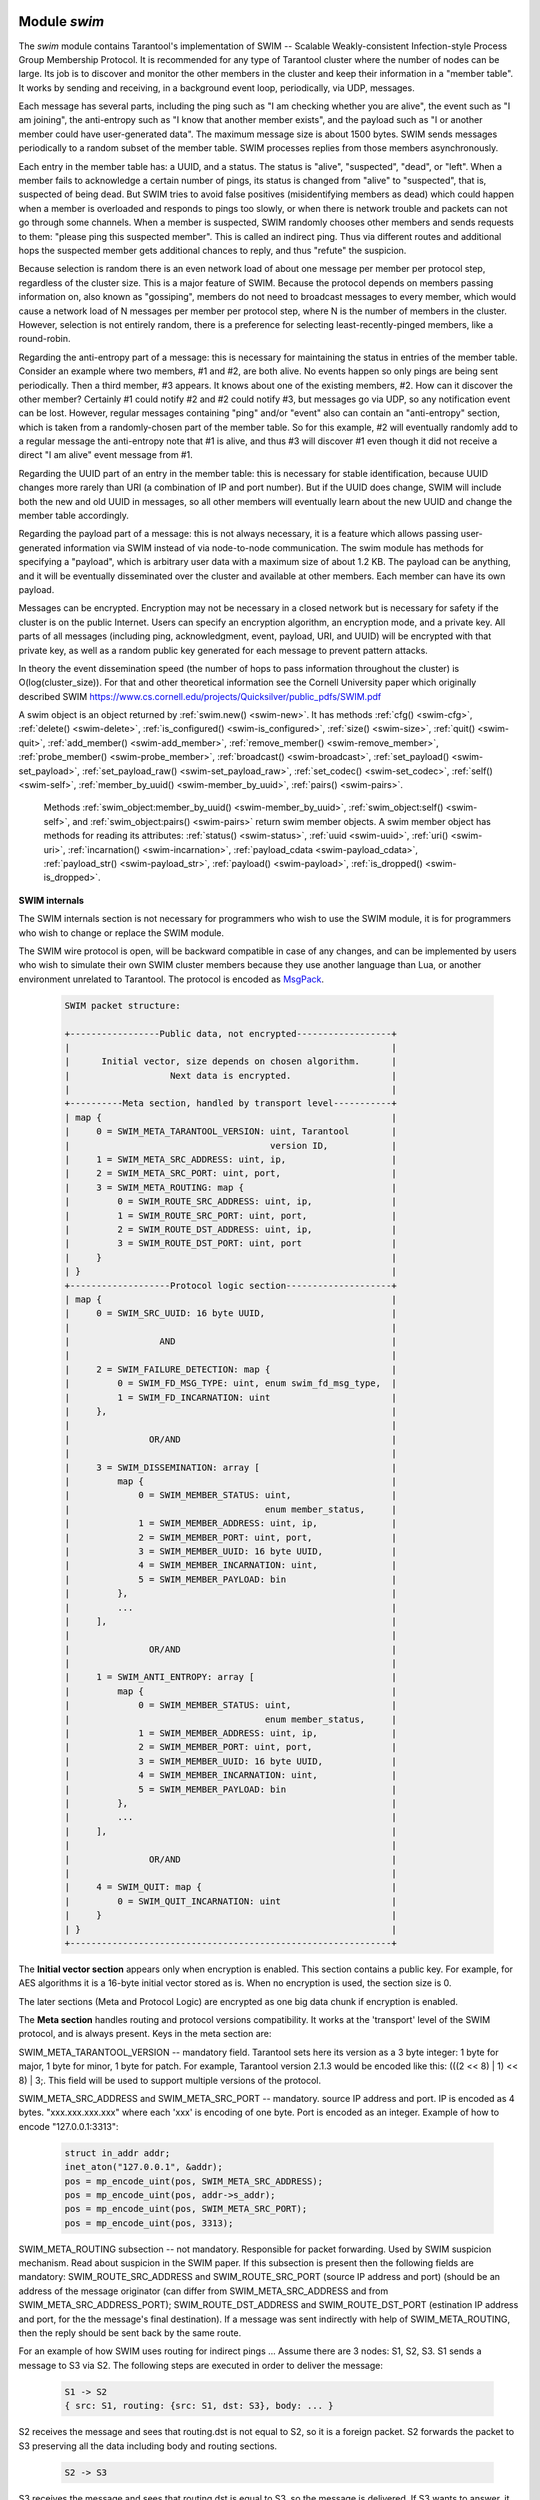     .. _swim-module:

-------------------------------------------------------------------------------
                            Module `swim`
-------------------------------------------------------------------------------

.. module:: swim

The `swim` module contains Tarantool's implementation of
SWIM -- Scalable Weakly-consistent Infection-style Process Group Membership
Protocol. It is recommended for any type of Tarantool cluster where the
number of nodes can be large. Its job is to discover and monitor
the other members in the cluster and keep their information in a "member table".
It works by sending and receiving, in a background
event loop, periodically, via UDP, messages.

Each message has several parts, including
the ping such as "I am checking whether you are alive",
the event such as "I am joining",
the anti-entropy such as "I know that another member exists",
and the payload such as "I or another member could have user-generated data".
The maximum message size is about 1500 bytes.
SWIM sends messages periodically to a random subset of the member table.
SWIM processes replies from those members asynchronously.

Each entry in the member table has:
a UUID, and a status. The status is "alive", "suspected", "dead", or "left".
When a member fails to acknowledge a certain number of pings,
its status is changed from "alive" to "suspected", that is, suspected of being
dead. But SWIM tries to avoid false positives (misidentifying members as dead)
which could happen when a member is overloaded and responds to pings too slowly,
or when there is network trouble and packets can not go through some channels.
When a member is suspected, SWIM randomly chooses other members and sends
requests to them: "please ping this suspected member".
This is called an indirect ping.
Thus via different routes and additional hops the suspected member gets additional chances to
reply, and thus "refute" the suspicion.

Because selection is random there is an even network load of about one message
per member per protocol step, regardless of the cluster size. This is a major
feature of SWIM. Because the protocol depends on members passing information on,
also known as "gossiping", members do not need to broadcast messages to every
member, which would cause a network load of N messages per member per protocol step,
where N is the number of members in the cluster. However, selection is not
entirely random, there is a preference for selecting least-recently-pinged
members, like a round-robin.

Regarding the anti-entropy part of a message: this is necessary for maintaining
the status in entries of the member table.
Consider an example where two members, #1 and #2, are both alive.
No events happen so only pings are being sent periodically.
Then a third member, #3 appears.
It knows about one of the existing members, #2.
How can it discover the other member?
Certainly #1 could notify #2 and #2 could notify #3, but messages go via UDP,
so any notification event can be lost.
However, regular messages containing "ping" and/or "event" also can contain
an "anti-entropy" section,
which is taken from a randomly-chosen part of the member table.
So for this example, #2 will eventually randomly add to a regular message
the anti-entropy note that #1 is alive, and thus #3 will discover #1
even though it did not receive a direct "I am alive" event message from #1.

Regarding the UUID part of an entry in the member table:
this is necessary for stable identification, because UUID changes more
rarely than URI (a combination of IP and port number).
But if the UUID does change,
SWIM will include both the new and old UUID in messages,
so all other members will eventually learn about the new UUID
and change the member table accordingly.

Regarding the payload part of a message:
this is not always necessary, it is a feature
which allows passing user-generated information via SWIM
instead of via node-to-node communication.
The swim module has methods for specifying a "payload", which is arbitrary
user data with a maximum size of about 1.2 KB. 
The payload can be anything, and it will be eventually
disseminated over the cluster and available at other members.
Each member can have its own payload.

Messages can be encrypted. Encryption may not be necessary in a closed
network but is necessary for safety if the cluster is on the public Internet.
Users can specify an encryption algorithm, an encryption mode, and a private key.
All parts of all messages (including ping, acknowledgment, event, payload,
URI, and UUID) will be encrypted
with that private key, as well as a random public key generated for each message to
prevent pattern attacks.

In theory the event dissemination speed (the number of hops to pass information
throughout the cluster) is O(log(cluster_size)). For that and other theoretical
information see the Cornell University paper which originally described SWIM 
https://www.cs.cornell.edu/projects/Quicksilver/public_pdfs/SWIM.pdf

.. _swim-new:

.. function:: new([cfg])

    Create a new SWIM instance. A SWIM instance maintains a member
    table and interacts with other members.
    Multiple SWIM instances can be created in a single Tarantool process.

    :param table cfg: an optional configuration parameter.
                      If cfg is not specified or is nil, then
                      the new SWIM instance is not bound to a socket
                      and has nil attributes, so it cannot interact with other
                      members and only a few methods are valid
                      until :ref:`swim_object:cfg() <swim-cfg>` is called.
                      If cfg is specified, then the effect is the same as
                      calling :code:`s = swim.new() s:cfg`.
                      For configuration description see
                      :ref:`swim_object:cfg() <swim-cfg>`.

    :returns: swim-object :ref:`a swim object <swim-object>`

    Example: swim_object = swim.new({uri = 3333, uuid = '00000000-0000-1000-8000-000000000001', heartbeat_rate = 0.1})

.. _swim-object:

.. class:: swim_object

    A swim object is an object returned by :ref:`swim.new() <swim-new>`.
    It has methods
    :ref:`cfg() <swim-cfg>`,
    :ref:`delete() <swim-delete>`,
    :ref:`is_configured() <swim-is_configured>`,
    :ref:`size() <swim-size>`,
    :ref:`quit() <swim-quit>`,
    :ref:`add_member() <swim-add_member>`,
    :ref:`remove_member() <swim-remove_member>`,
    :ref:`probe_member() <swim-probe_member>`,
    :ref:`broadcast() <swim-broadcast>`,
    :ref:`set_payload() <swim-set_payload>`,
    :ref:`set_payload_raw() <swim-set_payload_raw>`,
    :ref:`set_codec() <swim-set_codec>`,
    :ref:`self() <swim-self>`,
    :ref:`member_by_uuid() <swim-member_by_uuid>`,
    :ref:`pairs() <swim-pairs>`.

    .. _swim-cfg:

    .. method:: cfg(cfg)

        Configure or reconfigure a SWIM instance.

        :param table cfg: the options to describe instance behavior

        The cfg table may have these components:

        heartbeat_rate (double) -- rate of sending round messages, in seconds.
        Setting heartbeat_rate to X does not mean that every member
        will be checked every X seconds, instead X is the protocol speed.
        Protocol period depends on member count and heartbeat_rate.
        Default = 1.

        ack_timeout (double) -- time in seconds after which a ping is
        considered to be unacknowledged. Default = 30.

        gc_mode (enum) -- dead member collection mode.
        If gc_mode == 'off' then SWIM never removes dead
        members from the member table (though users may remove them
        with :ref:`swim_object:remove_member() <swim-remove_member>`), and
        SWIM will continue to ping them as if they were alive.
        If gc_mode == 'on' then SWIM removes dead members
        from the member table after one round.
        Default = 'on'.

        uri (string or number) -- either an 'ip:port' address,
        or just a port number (if ip is omitted then 127.0.0.1 is
        assumed). If port == 0, then the kernel will select any free
        port for the IP address.

        uuid (string or cdata struct tt_uuid) -- a value which should
        be unique among SWIM instances. Users may choose any value
        but the recommendation is: use
        :ref:`box.cfg.instancd_uuid <cfg_replication-instance_uuid>`,
        the Tarantool instance's UUID.

        All the cfg components are dynamic -- ``swim_object:cfg()``
        may be called more than once. If it is not being called for
        the first time and a component is not specified, then the
        component retains its previous value. If it is being called
        for the first time then uri and uuid are mandatory, since
        a SWIM instance cannot operate without URI and UUID.

        ``swim_object:cfg()`` is atomic -- if there is an error,
        then nothing changes.

        :return: true if configuration succeeds
        :return: nil, err if an error occurred. err is an error object

        Example: swim_object:cfg({heartbeat_rate = 0.5})

        After ``swim_object:cfg()``, all other swim_object methods are callable.

    .. data:: cfg.

        Expose all non-nil components of the read-only table which was set up or changed by
        :ref:`swim_object:cfg() <swim-cfg>`.

        Example:

        .. code-block:: tarantoolsession

            tarantool> swim_object.cfg
            ---
            - gc_mode: off
              uri: 3333
              uuid: 00000000-0000-1000-8000-000000000001
            ...

    .. _swim-delete:

    .. method:: delete()

        Delete a SWIM instance immediately. Its memory is freed,
        its member table entry is deleted, 
        and it can no longer be used.
        Other members will treat this member as 'dead'.
        After ``swim_object:delete()`` any attempt to use the
        deleted instance will cause an exception to be thrown.

        :return: none, this method does not fail

        Example: swim_object:delete()

    .. _swim-is_configured:

    .. method:: is_configured()

        Return false if
        a SWIM instance was created via
        :ref:`swim.new() <swim-new>` without an optional cfg argument,
        and was not configured with :ref:`swim_object:cfg() <swim-cfg>`.
        Otherwise return true.

        :return: boolean result, true if configured, otherwise false

        Example: swim_object:is_configured()

    .. _swim-size:

    .. method:: size()

        Return the size of the member table. It will be at least 1
        because the "self" member is included.

        :return: integer size

        Example: swim_object:size()

    .. _swim-quit:

    .. method:: quit()

        Leave the cluster. This is a graceful equivalent of
        :ref:`swim_object:delete() <swim-delete>` -- the instance is
        deleted, but before deletion it sends to each member in its
        member table a message, that this instance has left the cluster, and
        should not be considered dead. Other instances mark such member
        in their tables as 'left', and drop it after one round of
        dissemination. Consequences to the caller are the same as after
        ``swim_object:delete()`` -- the instance is no longer usable,
        and an error will be thrown if there is an attempt to use it.

        :return: none, the method does not fail

        Example: swim_object:quit()

    .. _swim-add_member:

    .. method:: add_member(cfg)

        Explicitly add a member into the member table.
        This method is useful when a new member is joining
        the cluster and does not yet know what members already exist.
        In that case it can start interaction explicitly by
        adding the details about an already-existing member
        into its member table.
        Subsequently SWIM will discover other members automatically
        via messages from the already-existing member.

        :param table cfg: description of the member

        The cfg table has two mandatory components, uuid and uri, which have
        the same format as uuid and uri in the table for :ref:`swim_object:cfg() <swim-cfg>`.

        :return: true if member is added
        :return: nil, err if an error occurred. err is an error object

        Example: swim_member_object = swim_object:add_member({uuid = ..., uri = ...})

    .. _swim-remove_member:

    .. method:: remove_member(uuid)

        Explicitly and immediately remove a member from the member
        table.

        :param string-or-cdata-struct-tt_uuid uuid: UUID

        :return: true if member is removed
        :return: nil, err if an error occurred. err is an error object.

        Example: swim_object:delete('00000000-0000-1000-8000-000000000001')

    .. _swim-probe_member:

    .. method:: probe_member(uri)

        Send a ping request to the specified uri address. If another member
        is listening at that address, it will receive the ping, respond with
        an ACK (acknowledgment) message containing information such as UUID.
        That information will 
        be added to the
        member table. ``swim_object:probe_member`` is similar to
        :ref:`swim_object:add_member() <swim-add_member>`, but it
        does not require UUID, and it is not reliable because it uses UDP.

        :param string-or-number uri: URI. Format is the same as for uri in :ref:`swim_object:cfg() <swim-cfg>`.

        :return: true if member is pinged
        :return: nil, err if an error occurred. err is an error object.

        Example: swim_object:probe_member(3333)

    .. _swim-broadcast:

    .. method:: broadcast([port])

        Broadcast a ping request to all the network interfaces in the
        system. ``swim_object:broadcast()`` is like
        :ref:`swim_object:probe_member() <swim-probe_member>`
        to many members at once.

        :param number port: All the sent ping requests
                            have this port as destination port in their UDP headers.
                            By default a currently bound port is used.

        :return: true if broadcast is sent
        :return: nil, err if an error occurred. err is an error object.

        **Example:**

        .. code-block:: tarantoolsession

            tarantool> tarantool> fiber = require('fiber')
            ---
            ...
            tarantool> swim = require('swim')
            ---
            ...
            tarantool> s1 = swim.new({uri = 3333, uuid = '00000000-0000-1000-8000-000000000001', heartbeat_rate = 0.1})
            ---
            ...
            tarantool> s2 = swim.new({uri = 3334, uuid = '00000000-0000-1000-8000-000000000002', heartbeat_rate = 0.1})
            ---
            ...
            tarantool> s1:size()
            ---
            - 1
            ...
            tarantool> s1:add_member({uri = s2:self():uri(), uuid = s2:self():uuid()})
            ---
            - true
            ...
            tarantool> s1:size()
            ---
            - 1
            ...
            tarantool> s2:size()
            ---
            - 1
            ...
            
            tarantool> fiber.sleep(0.2)
            ---
            ...
            tarantool> s1:size()
            ---
            - 2
            ...
            tarantool> s2:size()
            ---
            - 2
            ...
            tarantool> s1:remove_member(s2:self():uuid()) s2:remove_member(s1:self():uuid()) 
            ---
            ...
            tarantool> s1:size()
            ---
            - 1
            ...
            tarantool> s2:size()
            ---
            - 1
            ...

            tarantool> s1:probe_member(s2:self():uri())
            ---
            - true
            ...
            tarantool> fiber.sleep(0.1)
            ---
            ...
            tarantool> s1:size()
            ---
            - 2
            ...
            tarantool> s2:size()
            ---
            - 2
            ...
            tarantool> s1:remove_member(s2:self():uuid()) s2:remove_member(s1:self():uuid()) 
            ---
            ...
            tarantool> s1:size()
            ---
            - 1
            ...
            tarantool> s2:size()
            ---
            - 1
            ...
            tarantool> s1:broadcast(3334)
            ---
            - true
            ...
            tarantool> fiber.sleep(0.1)
            ---
            ...
            tarantool> s1:size()
            ---
            - 2
            ...

            tarantool> s2:size()
            ---
            - 2
            ...

    .. _swim-set_payload:

    .. method:: set_payload(payload)

        Set a payload, as formatted data.
        Payload is arbitrary user defined data up to 1200 bytes in size
        and disseminated over the cluster. So each cluster member
        will eventually learn what is the payload of other members in
        the cluster, because it is stored in the member table and can be
        queried with :ref:`swim_member_object:payload() <swim-payload>`.
        Different members may have different payloads.

        :param object payload:  Arbitrary Lua object to disseminate. Set to nil
                                to remove the payload, in which case it will be eventually removed
                                on other instances. The object is serialized in
                                MessagePack.

        :return: true if payload is set
        :return: nil, err if an error occurred. err is an error object

        Example: swim_object:set_payload({field1 = 100, field2 = 200})

    .. _swim-set_payload_raw:

    .. method:: set_payload_raw(payload[, size])

        Set a payload, as raw data.
        Sometimes a payload does not need to be a Lua object.
        For example, a user may already have a well formatted
        MessagePack object and just wants to set it as a payload.
        Or cdata needs to to be exposed.
        ``set_payload_raw`` allows setting
        a payload as is, without MessagePack serialization.

        :param string-or-cdata payload: any value

        :param number size:  Payload size in bytes. If ``payload`` is string then ``size`` is
                             optional, and if specified, then should not be larger
                             than actual ``payload`` size. If ``size`` is less than actual ``payload`` size,
                             then only the first ``size``
                             bytes of ``payload`` are used. If ``payload`` is cdata then
                             ``size`` is mandatory.

        :return: true if payload is set
        :return: nil, err if an error occurred. err is an error object

        Example:

        .. code-block:: tarantoolsession

            tarantool> tarantool> ffi = require('ffi')
            ---
            ...
            tarantool> fiber = require('fiber')
            ---
            ...
            tarantool> swim = require('swim')
            ---
            ...
            tarantool> s1 = swim.new({uri = 0, uuid = '00000000-0000-1000-8000-000000000001', heartbeat_rate = 0.1})
            ---
            ...
            tarantool> s2 = swim.new({uri = 0, uuid = '00000000-0000-1000-8000-000000000002', heartbeat_rate = 0.1})
            ---
            ...
            tarantool> s1:add_member({uri = s2:self():uri(), uuid = s2:self():uuid()})
            ---
            - true
            ...
            tarantool> s1:set_payload({a = 100, b = 200})
            ---
            - true
            ...
            tarantool> s2:set_payload('any payload')
            ---
            - true
            ...
            tarantool> fiber.sleep(0.2)
            ---
            ...
            tarantool> s1_view = s2:member_by_uuid(s1:self():uuid())
            ---
            ...
            tarantool> s2_view = s1:member_by_uuid(s2:self():uuid())
            ---
            ...
            tarantool> s1_view:payload()
            ---
            - {'a': 100, 'b': 200}
            ...
            tarantool> s2_view:payload()
            ---
            - any payload
            ...
            tarantool> cdata = ffi.new('char[?]', 2)
            ---
            ...
            tarantool> cdata[0] = 1
            ---
            ...
            tarantool> cdata[1] = 2
            ---
            ...
            tarantool> s1:set_payload_raw(cdata, 2)
            ---
            - true
            ...
            tarantool> fiber.sleep(0.2)
            ---
            ...
            tarantool> cdata, size = s1_view:payload_cdata()
            ---
            ...
            tarantool> cdata[0]
            ---
            - 1
            ...
            tarantool> cdata[1]
            ---
            - 2
            ...
            tarantool> size
            ---
            - 2
            ...

    .. _swim-set_codec:

    .. method:: set_codec(codec_cfg)

        Enable encryption for all following messages.

        For a brief description of encryption
        algorithms see "enum_crypto_algo" and "enum crypto_mode"
        in the Tarantool source code file 
        `crypto.h <https://github.com/tarantool/tarantool/blob/master/src/lib/crypto/crypto.h>`_.

        When encryption is enabled, all the
        messages are encrypted with a chosen private key, and a
        randomly generated and updated public key.

        :param table codec_cfg: description of the encryption

        The components of the codec_cfg table may be:

        algo (string) -- encryption algorithm name.
        All the names in :ref:`module crypto <crypto>` are supported:
        'aes128', 'aes192', 'aes256', 'des'.
        Specify 'none' to disable encryption.

        mode (string) -- encryption algorithm mode. All the modes in
        module crypto are supported: 'ecb', 'cbc', 'cfb', 'ofb'.
        Default = 'cbc'.

        key (cdata or string) -- a private secret key which is kept
        secret and should never be stored hardcoded in source code.

        key_size (integer) -- size of the key in bytes.
        key_size is key is cdata. key_size is optional if key is
        string, and if key_size is shorter than than actual key size
        then the key is truncated

        ``algo`` and ``mode`` and ``key`` and ``key_size`` should be
        the same for all SWIM instances, so that members can understand
        each others' messages.

        Example;

        .. code-block:: tarantoolsession

            tarantool> tarantool> swim = require('swim')
            ---
            ...
            tarantool> s1 = swim.new({uri = 0, uuid = '00000000-0000-1000-8000-000000000001'})
            ---
            ...
            tarantool> s1:set_codec({algo = 'aes128', mode = 'cbc', key = '1234567812345678'})
            ---
            - true
            ...

    .. _swim-self:

    .. method:: self()

        Return a :ref:`swim member object <swim-member_object>` (of self) from the member table,
        or from a cache containing earlier results of ``swim_object:self()`` or
        ``swim_object:member_by_uuid()`` or ``swim_object:pairs()``.

        :return: :ref:`swim member object <swim-member_object>`, not nil because self() will not fail

        Example: swim_member_object = swim_object:self()

    .. _swim-member_by_uuid:

    .. method:: member_by_uuid(uuid)

        Return a :ref:`swim member object <swim-member_object>` (given UUID) from the member table,
        or from a cache containing earlier results of ``swim_object:self()`` or
        ``swim_object:member_by_uuid()`` or ``swim_object:pairs()``.

        :param string-or-cdata-struct-tt-uuid uuid: UUID

        :return: :ref:`swim member object <swim-member_object>`, or nil if not found

        Example: swim_member_object = swim_object:member_by_uuid('00000000-0000-1000-8000-000000000001')

    .. _swim-pairs:

    .. method:: pairs()

        Set up an iterator for returning 
        :ref:`swim member objects <swim-member_object>` from the member table,
        or from a cache containing earlier results of ``swim_object:self()`` or
        ``swim_object:member_by_uuid()`` or ``swim_object:pairs()``.

        ``swim_object:pairs()`` should be in a 'for' loop, and
        there should only be one iterator in operation
        at one time. (The iterator is implemented in an extra light fashion so only
        one iterator object is available per SWIM instance.)

        :param varies generator+object+key: as for any Lua pairs() iterators.
                                             generator function, iterator
                                             object (a swim member object),
                                             and initial key (a UUID).


        Example:

        .. code-block:: tarantoolsession

            tarantool> tarantool> fiber = require('fiber')
            ---
            ...
            tarantool> swim = require('swim')
            ---
            ...
            tarantool> s1 = swim.new({uri = 0, uuid = '00000000-0000-1000-8000-000000000001', heartbeat_rate = 0.1})
            ---
            ...
            tarantool> s2 = swim.new({uri = 0, uuid = '00000000-0000-1000-8000-000000000002', heartbeat_rate = 0.1})
            ---
            ...
            tarantool> s1:add_member({uri = s2:self():uri(), uuid = s2:self():uuid()})
            ---
            - true
            ...
            tarantool> fiber.sleep(0.2)
            ---
            ...
            tarantool> s1:self()
            ---
            - uri: 127.0.0.1:62341
              status: alive
              incarnation: 1
              uuid: 00000000-0000-1000-8000-000000000001
              payload_size: 0
            ...
            tarantool> s1:member_by_uuid(s1:self():uuid())
            ---
            - uri: 127.0.0.1:62341
              status: alive
              incarnation: 1
              uuid: 00000000-0000-1000-8000-000000000001
              payload_size: 0
            ...
            tarantool> s1:member_by_uuid(s2:self():uuid())
            ---
            - uri: 127.0.0.1:55435
              status: alive
              incarnation: 1
              uuid: 00000000-0000-1000-8000-000000000002
              payload_size: 0
            ...
            tarantool> t = {}
            ---
            ...
            tarantool> for k, v in s1:pairs() do table.insert(t, {k, v}) end
            ---
            ...
            tarantool> t
            ---
            - - - 00000000-0000-1000-8000-000000000002
                - uri: 127.0.0.1:55435
                  status: alive
                  incarnation: 1
                  uuid: 00000000-0000-1000-8000-000000000002
                  payload_size: 0
              - - 00000000-0000-1000-8000-000000000001
                - uri: 127.0.0.1:62341
                  status: alive
                  incarnation: 1
                  uuid: 00000000-0000-1000-8000-000000000001
                  payload_size: 0
            ...

    .. _swim-member_object:

.. class:: swim_member_object

        Methods
        :ref:`swim_object:member_by_uuid() <swim-member_by_uuid>`,
        :ref:`swim_object:self() <swim-self>`, and
        :ref:`swim_object:pairs() <swim-pairs>` return swim
        member objects. A swim member object has methods for reading
        its attributes:
        :ref:`status() <swim-status>`,
        :ref:`uuid <swim-uuid>`,
        :ref:`uri() <swim-uri>`,
        :ref:`incarnation() <swim-incarnation>`,
        :ref:`payload_cdata <swim-payload_cdata>`,
        :ref:`payload_str() <swim-payload_str>`,
        :ref:`payload() <swim-payload>`,
        :ref:`is_dropped() <swim-is_dropped>`.

    .. _swim-status:

    .. method:: status()

        Return the status, which may be 'alive', 'suspected',
        'left', or 'dead'.

        :return: string 'alive' | 'suspected' | 'left' | dead'

    .. _swim-uuid:

    .. method:: uuid()

        Return the UUID as cdata struct tt_uuid.

        :return: cdata-struct-tt-uuid UUID

    .. _swim-uri:

    .. method:: uri()

        Return the URI as a string 'ip:port'. 
        Via this method a user
        can learn a real assigned port, if port = 0 was specified in
        :ref:`swim_object:cfg() <swim-cfg>`.

        :return: string ip:port

    .. _swim-incarnation:

    .. method:: incarnation()

        Return a number (unsigned integer) which is incremented each time a member is updated.

        :return: unsigned-integer incarnation

    .. _swim-payload_cdata:

    .. method:: payload_cdata()

        Return member's payload.

        :return: pointer-to-cdata payload and size in bytes

    .. _swim-payload_Str:

    .. method:: payload_str()

        Return payload as a string object. Payload is not decoded. It
        is just returned as a string instead of cdata. If payload was
        not specified
        by :ref:`swim_object:set_payload() <swim-set_payload>` or
        by :ref:`swim_object:set_payload_raw() <swim-set_payload_raw>`,
        then its size is 0 and nil is returned.

        :return: string-object payload, or nil if there is no payload

    .. _swim-payload:

    .. method:: payload()

        Since the ``swim`` module is a Lua module, a user is likely to use Lua objects
        as a payload -- tables, numbers, strings etc. And it is natural
        to expect that
        :ref:`swim_member_object:payload() <swim-payload>`
        should return the same object
        which was passed into
        :ref:`swim_object:set_payload() <swim-set_payload>`
        by another instance.
        ``swim_member_object:payload()`` tries to interpret payload as MessagePack,
        and if that fails then it returns the payload as a string.

        ``swim_member_object:payload()`` caches its result. Therefore only the first call
        actually decodes cdata payload. All following calls return a
        pointer to the same result, unless payload is changed with a new
        incarnation. If payload was not specified (its size is 0), then nil is
        returned.

    .. _swim-is_dropped:

    .. method:: is_dropped()

        Returns true if this member object is a stray reference to a
        member which has already been dropped from the member table.

        :return: boolean true if member is dropped, otherwise false


        Example:

        .. code-block:: tarantoolsession

            tarantool> swim = require('swim')
            ---
            ...
            tarantool> s = swim.new({uri = 0, uuid = '00000000-0000-1000-8000-000000000001'})
            ---
            ...
            tarantool> self = s:self()
            ---
            ...
            tarantool> self:status()
            ---
            - alive
            ...
            tarantool> self:uuid()
            ---
            - 00000000-0000-1000-8000-000000000001
            ...
            tarantool> self:uri()
            ---
            - 127.0.0.1:56367
            ...
            tarantool> self:incarnation()
            ---
            - 1
            ...
            tarantool> self:is_dropped()
            ---
            - false
            ...
            tarantool> s:set_payload_raw('123')
            ---
            - true
            ...
            tarantool> self:payload_cdata()
            ---
            - 'cdata<const char *>: 0x0103500050'
            - 3
            ...
            tarantool> self:payload_str()
            ---
            - '123'
            ...
            tarantool> s:set_payload({a = 100})
            ---
            - true
            ...
            tarantool> self:payload_cdata()
            ---
            - 'cdata<const char *>: 0x0103500050'
            - 4
            ...
            tarantool> self:payload_str()
            ---
            - !!binary gaFhZA==
            ...
            tarantool> self:payload()
            ---
            - {'a': 100}
            ...

**SWIM internals**

The SWIM internals section is not necessary for programmers who wish to use the SWIM module,
it is for programmers who wish to change or replace the SWIM module.

The SWIM wire protocol is open, will be backward compatible in case of
any changes, and can be implemented by users who wish to simulate their
own SWIM cluster members because they use another language than Lua,
or another environment unrelated to Tarantool.
The protocol is encoded as
`MsgPack <https://en.wikipedia.org/wiki/MessagePack>`_.


        .. code-block:: none

            SWIM packet structure:

            +-----------------Public data, not encrypted------------------+
            |                                                             |
            |      Initial vector, size depends on chosen algorithm.      |
            |                   Next data is encrypted.                   |
            |                                                             |
            +----------Meta section, handled by transport level-----------+
            | map {                                                       |
            |     0 = SWIM_META_TARANTOOL_VERSION: uint, Tarantool        |
            |                                      version ID,            |
            |     1 = SWIM_META_SRC_ADDRESS: uint, ip,                    |
            |     2 = SWIM_META_SRC_PORT: uint, port,                     |
            |     3 = SWIM_META_ROUTING: map {                            |
            |         0 = SWIM_ROUTE_SRC_ADDRESS: uint, ip,               |
            |         1 = SWIM_ROUTE_SRC_PORT: uint, port,                |
            |         2 = SWIM_ROUTE_DST_ADDRESS: uint, ip,               |
            |         3 = SWIM_ROUTE_DST_PORT: uint, port                 |
            |     }                                                       |
            | }                                                           |
            +-------------------Protocol logic section--------------------+
            | map {                                                       |
            |     0 = SWIM_SRC_UUID: 16 byte UUID,                        |
            |                                                             |
            |                 AND                                         |
            |                                                             |
            |     2 = SWIM_FAILURE_DETECTION: map {                       |
            |         0 = SWIM_FD_MSG_TYPE: uint, enum swim_fd_msg_type,  |
            |         1 = SWIM_FD_INCARNATION: uint                       |
            |     },                                                      |
            |                                                             |
            |               OR/AND                                        |
            |                                                             |
            |     3 = SWIM_DISSEMINATION: array [                         |
            |         map {                                               |
            |             0 = SWIM_MEMBER_STATUS: uint,                   |
            |                                     enum member_status,     |
            |             1 = SWIM_MEMBER_ADDRESS: uint, ip,              |
            |             2 = SWIM_MEMBER_PORT: uint, port,               |
            |             3 = SWIM_MEMBER_UUID: 16 byte UUID,             |
            |             4 = SWIM_MEMBER_INCARNATION: uint,              |
            |             5 = SWIM_MEMBER_PAYLOAD: bin                    |
            |         },                                                  |
            |         ...                                                 |
            |     ],                                                      |
            |                                                             |
            |               OR/AND                                        |
            |                                                             |
            |     1 = SWIM_ANTI_ENTROPY: array [                          |
            |         map {                                               |
            |             0 = SWIM_MEMBER_STATUS: uint,                   |
            |                                     enum member_status,     |
            |             1 = SWIM_MEMBER_ADDRESS: uint, ip,              |
            |             2 = SWIM_MEMBER_PORT: uint, port,               |
            |             3 = SWIM_MEMBER_UUID: 16 byte UUID,             |
            |             4 = SWIM_MEMBER_INCARNATION: uint,              |
            |             5 = SWIM_MEMBER_PAYLOAD: bin                    |
            |         },                                                  |
            |         ...                                                 |
            |     ],                                                      |
            |                                                             |
            |               OR/AND                                        |
            |                                                             |
            |     4 = SWIM_QUIT: map {                                    |
            |         0 = SWIM_QUIT_INCARNATION: uint                     |
            |     }                                                       |
            | }                                                           |
            +-------------------------------------------------------------+

The **Initial vector section** appears only when encryption
is enabled. This section contains a public key. For example,
for AES algorithms it is a 16-byte initial vector stored as is. When
no encryption is used, the section size is 0.

The later sections (Meta and Protocol Logic) are encrypted as one
big data chunk if encryption is enabled.

The **Meta section** handles routing and protocol versions compatibility. It
works at the 'transport' level of the SWIM protocol, and is always present.
Keys in the meta section are:

SWIM_META_TARANTOOL_VERSION -- mandatory field. Tarantool sets
here its version as a 3 byte integer: 1 byte for major, 1 byte
for minor, 1 byte for patch. For example, Tarantool version 2.1.3 would
be encoded like this: (((2 << 8) | 1) << 8) | 3;. This field
will be used to support multiple versions of the protocol.

SWIM_META_SRC_ADDRESS and SWIM_META_SRC_PORT -- mandatory.
source IP address and port. IP is encoded as 4 bytes.
"xxx.xxx.xxx.xxx" where each 'xxx' is encoding of one byte. Port is encoded
as an integer. Example of how to encode "127.0.0.1:3313":

        .. code-block:: none

            struct in_addr addr;
            inet_aton("127.0.0.1", &addr);
            pos = mp_encode_uint(pos, SWIM_META_SRC_ADDRESS);
            pos = mp_encode_uint(pos, addr->s_addr);
            pos = mp_encode_uint(pos, SWIM_META_SRC_PORT);
            pos = mp_encode_uint(pos, 3313);

SWIM_META_ROUTING subsection -- not mandatory.
Responsible for packet forwarding. Used by SWIM
suspicion mechanism. Read about suspicion in the SWIM paper.
If this subsection is present then the following fields are
mandatory:
SWIM_ROUTE_SRC_ADDRESS and SWIM_ROUTE_SRC_PORT (source
IP address and port) (should be an address of the
message originator (can differ from
SWIM_META_SRC_ADDRESS and from SWIM_META_SRC_ADDRESS_PORT);
SWIM_ROUTE_DST_ADDRESS and SWIM_ROUTE_DST_PORT (estination
IP address and port, for the the message's final destination).
If a message was sent indirectly with help of SWIM_META_ROUTING,
then the reply should be sent back by the same route.

For an example of how SWIM uses routing for indirect pings ...
Assume there are 3 nodes: S1, S2, S3. S1 sends a message to
S3 via S2. The following steps are executed in order to
deliver the message:

        .. code-block:: none

            S1 -> S2
            { src: S1, routing: {src: S1, dst: S3}, body: ... }

S2 receives the message and sees that routing.dst is not equal to S2,
so it is
a foreign packet. S2 forwards the packet to S3 preserving all the
data including body and routing sections.

        .. code-block:: none

            S2 -> S3

S3 receives the message and sees that routing.dst is equal to S3,
so the message is delivered. If S3 wants to answer, it sends a
response via the same proxy. It knows that the message was
delivered from S2, so it sends an answer via S2.

The **Protocol logic section** handles SWIM logical protocol steps and actions.

SWIM_SRC_UUID -- mandatory field. SWIM uses UUID as a unique
identifier of a member, not IP/port. This field stores UUID of
sender. Its type is MP_BIN. Size is always 16 bytes. UUID is
encoded in host byte order, no bswaps are needed.

Next sections can all be present, or only some of them. A
connector should be ready to handle any combinations.

In each section a
member or the section as a whole has an incarnation number. This
number is used so that old messages will be ignored, and false
messages will be refuted. If the
member incarnation is less than the locally stored incarnation,
then the
message is outdated. This can happen because UDP allows reordering and
duplication.

Refutation usually happens when a false-positive failure
detection has happened. In such a case the member thought to be
dead receives that information from other members, increases its own
incarnation, and spreads a message saying the member is
alive (a "refutation").

When a member's incarnation number in a message is larger than local one,
all its attributes  (IP,
port, status) should be updated with the values received in the message.
Payload is a bit different. Payload can be updated
only if it is present in the message. Because of its huge size
(in comparison with UDP packet max size) payload is not always sent with
every message.

SWIM_FAILURE_DETECTION subsection -- describes a ping or
ACK.
In the SWIM_FAILURE_DETECTION subsection are:
SWIM_FD_MSG_TYPE (0 is ping, 1 is ack);
SWIM_FD_INCARNATION (incarnation number of the sender).

SWIM_DISSEMINATION subsection -- a list of
changed cluster members. It may include only a subset of changed
cluster members if there are too many changes to fit into one UDP packet;
In the SWIM_DISSEMINATION subsection are:
SWIM_MEMBER_STATUS (mandatory) (0 = alive, 1 = suspected, 2 = dead, 3 = left);
SWIM_MEMBER_ADDRESS and SWIM_MEMBER_PORT (mandatory) member IP and
port;
SWIM_MEMBER_UUID (mandatory) (member UUID);
SWIM_MEMBER_INCARNATION (mandatory) (member incarnation number);
SWIM_MEMBER_PAYLOAD (not mandatory) (member payload)
(MessagePack type is MP_BIN).
Note that absence of SWIM_MEMBER_PAYLOAD means nothing -
it is not the same as a payload with zero size.

SWIM_ANTI_ENTROPY subsection -- a helper for the
dissemination. It contains all the same fields as the
dissemination, but all of them are mandatory, including
payload even when payload size is 0. Anti-entropy eventually
spreads changes which for any reason are not spread by the dissemination;

SWIM_QUIT subsection -- statement that the sender has left the
cluster gracefully, for example via :ref:`swim_object:quit() <swim-quit>`,
and should not be considered dead. Sender
status should be changed to 'left'.
In the SWIM_QUIT subsection is:
SWIM_QUIT_INCARNATION (sender incarnation number).
